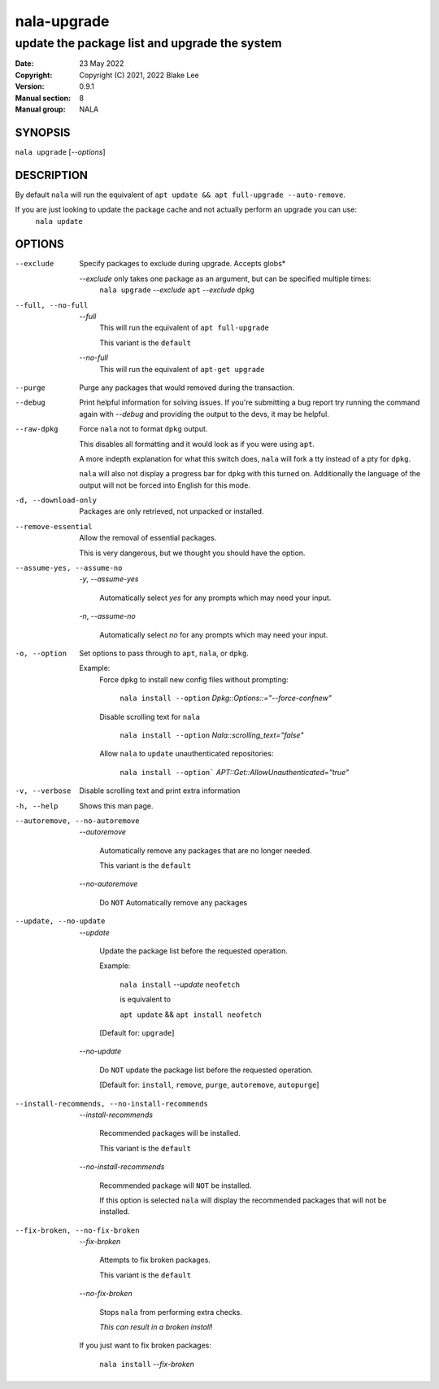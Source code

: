 ============
nala-upgrade
============

----------------------------------------------
update the package list and upgrade the system
----------------------------------------------

:Date: 23 May 2022
:Copyright: Copyright (C) 2021, 2022 Blake Lee
:Version: 0.9.1
:Manual section: 8
:Manual group: NALA

SYNOPSIS
========

``nala upgrade`` [`--options`]

DESCRIPTION
===========

By default ``nala`` will run the equivalent of ``apt update && apt full-upgrade --auto-remove``.

If you are just looking to update the package cache and not actually perform an upgrade you can use:
	``nala update``

OPTIONS
=======

--exclude
	Specify packages to exclude during upgrade. Accepts globs*

	`--exclude` only takes one package as an argument, but can be specified multiple times:
		``nala upgrade`` `--exclude` ``apt`` `--exclude` ``dpkg``

--full, --no-full
	`--full`
		This will run the equivalent of ``apt full-upgrade``

		This variant is the ``default``

	`--no-full`
		This will run the equivalent of ``apt-get upgrade``

--purge
	Purge any packages that would removed during the transaction.

--debug
	Print helpful information for solving issues.
	If you're submitting a bug report try running the command again with `--debug`
	and providing the output to the devs, it may be helpful.

--raw-dpkg
	Force ``nala`` not to format ``dpkg`` output.

	This disables all formatting and it would look as if you were using ``apt``.

	A more indepth explanation for what this switch does,
	``nala`` will fork a tty instead of a pty for ``dpkg``.

	``nala`` will also not display a progress bar for ``dpkg`` with this turned on.
	Additionally the language of the output will not be forced into English for this mode.

-d, --download-only
	Packages are only retrieved, not unpacked or installed.

--remove-essential
	Allow the removal of essential packages.

	This is very dangerous, but we thought you should have the option.

--assume-yes, --assume-no

	`-y`, `--assume-yes`

		Automatically select `yes` for any prompts which may need your input.

	`-n`, `--assume-no`

		Automatically select `no` for any prompts which may need your input.

-o, --option
	Set options to pass through to ``apt``, ``nala``, or ``dpkg``.

	Example:
		Force ``dpkg`` to install new config files without prompting:

			``nala install --option`` `Dpkg::Options::="--force-confnew"`

		Disable scrolling text for ``nala``

			``nala install --option`` `Nala::scrolling_text="false"`

		Allow ``nala`` to ``update`` unauthenticated repositories:

			``nala install --option``` `APT::Get::AllowUnauthenticated="true"`

-v, --verbose
	Disable scrolling text and print extra information

-h, --help
	Shows this man page.

--autoremove, --no-autoremove
	`--autoremove`

		Automatically remove any packages that are no longer needed.

		This variant is the ``default``

	`--no-autoremove`

		Do ``NOT`` Automatically remove any packages

--update, --no-update
	`--update`

		Update the package list before the requested operation.

		Example:

			``nala install`` `--update` ``neofetch``

			is equivalent to

			``apt update`` && ``apt install neofetch``

		[Default for: ``upgrade``]

	`--no-update`

		Do ``NOT`` update the package list before the requested operation.

		[Default for: ``install``, ``remove``, ``purge``, ``autoremove``, ``autopurge``]

--install-recommends, --no-install-recommends
	`--install-recommends`

		Recommended packages will be installed.

		This variant is the ``default``

	`--no-install-recommends`

		Recommended package will ``NOT`` be installed.

		If this option is selected ``nala`` will display the recommended packages that will not be installed.

--fix-broken, --no-fix-broken
	`--fix-broken`

		Attempts to fix broken packages.

		This variant is the ``default``

	`--no-fix-broken`

		Stops ``nala`` from performing extra checks.

		`This can result in a broken install`!

	If you just want to fix broken packages:

		``nala install`` `--fix-broken`
